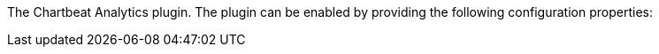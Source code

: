 The Chartbeat Analytics plugin. The plugin can be enabled by providing the following configuration properties:
